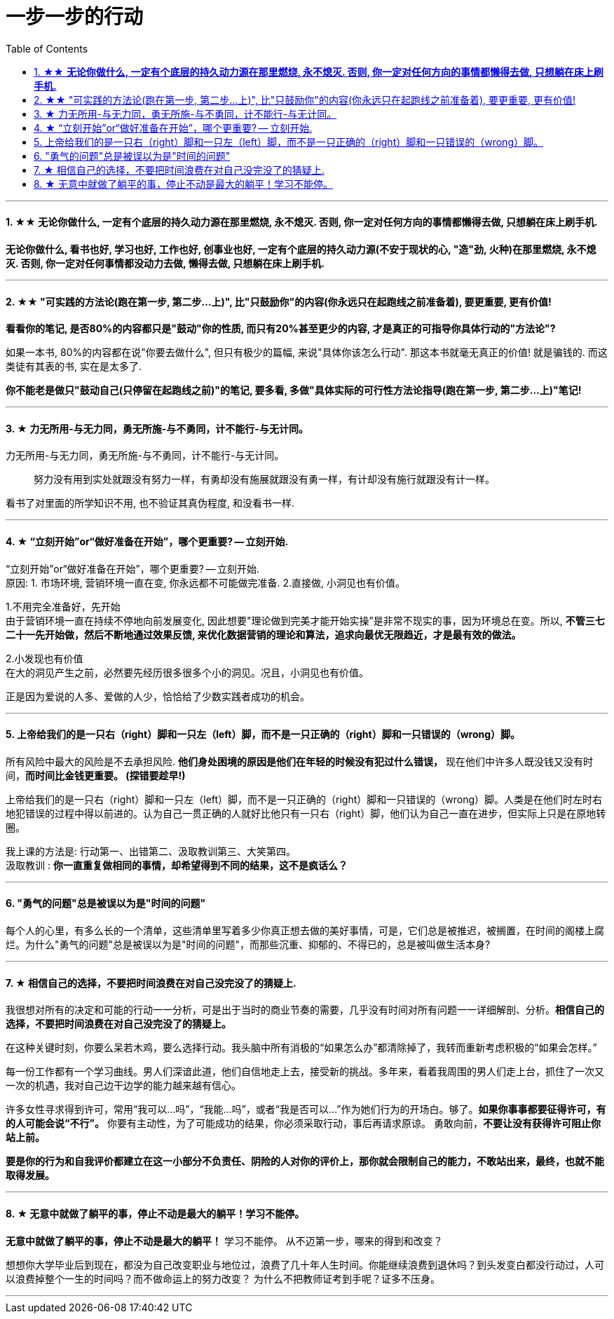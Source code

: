 
= 一步一步的行动
:toc:
:sectnums:

---


==== ★★ *无论你做什么, 一定有个底层的持久动力源在那里燃烧, 永不熄灭. 否则, 你一定对任何方向的事情都懒得去做, 只想躺在床上刷手机.*

**无论你做什么, 看书也好, 学习也好, 工作也好, 创事业也好, 一定有个底层的持久动力源(不安于现状的心, "造"劲, 火种)在那里燃烧, 永不熄灭. 否则, 你一定对任何事情都没动力去做, 懒得去做, 只想躺在床上刷手机. **


---

====  ★★ "可实践的方法论(跑在第一步, 第二步...上)", 比"只鼓励你"的内容(你永远只在起跑线之前准备着), 要更重要, 更有价值!

**看看你的笔记, 是否80%的内容都只是"鼓动"你的性质, 而只有20%甚至更少的内容, 才是真正的可指导你具体行动的"方法论"?  ** +

如果一本书, 80%的内容都在说"你要去做什么", 但只有极少的篇幅, 来说"具体你该怎么行动". 那这本书就毫无真正的价值! 就是骗钱的. 而这类徒有其表的书, 实在是太多了.

*你不能老是做只"鼓动自己(只停留在起跑线之前)"的笔记, 要多看, 多做"具体实际的可行性方法论指导(跑在第一步, 第二步...上)"笔记!*

---

==== ★ 力无所用-与无力同，勇无所施-与不勇同，计不能行-与无计同。


力无所用-与无力同，勇无所施-与不勇同，计不能行-与无计同。::
努力没有用到实处就跟没有努力一样，有勇却没有施展就跟没有勇一样，有计却没有施行就跟没有计一样。

看书了对里面的所学知识不用, 也不验证其真伪程度,  和没看书一样.

---


==== ★ “立刻开始”or“做好准备在开始”，哪个更重要? -- 立刻开始.


“立刻开始”or“做好准备在开始”，哪个更重要? -- 立刻开始.    +
原因: 1. 市场环境, 营销环境一直在变, 你永远都不可能做完准备. 2.直接做, 小洞见也有价值。

1.不用完全准备好，先开始 +
由于营销环境一直在持续不停地向前发展变化, 因此想要"理论做到完美才能开始实操”是非常不现实的事，因为环境总在变。所以, **不管三七二十一先开始做，然后不断地通过效果反馈, 来优化数据营销的理论和算法，追求向最优无限趋近，才是最有效的做法。**

2.小发现也有价值 +
在大的洞见产生之前，必然要先经历很多很多个小的洞见。况且，小洞见也有价值。

正是因为爱说的人多、爱做的人少，恰恰给了少数实践者成功的机会。

---

==== 上帝给我们的是一只右（right）脚和一只左（left）脚，而不是一只正确的（right）脚和一只错误的（wrong）脚。


所有风险中最大的风险是不去承担风险.
**他们身处困境的原因是他们在年轻的时候没有犯过什么错误，** 现在他们中许多人既没钱又没有时间，**而时间比金钱更重要。 (探错要趁早!)**

上帝给我们的是一只右（right）脚和一只左（left）脚，而不是一只正确的（right）脚和一只错误的（wrong）脚。人类是在他们时左时右地犯错误的过程中得以前进的。认为自己一贯正确的人就好比他只有一只右（right）脚，他们认为自己一直在进步，但实际上只是在原地转圈。

我上课的方法是: 行动第一、出错第二、汲取教训第三、大笑第四。 +
汲取教训 : **你一直重复做相同的事情，却希望得到不同的结果，这不是疯话么？**

---

==== "勇气的问题"总是被误以为是"时间的问题"

每个人的心里，有多么长的一个清单，这些清单里写着多少你真正想去做的美好事情，可是，它们总是被推迟，被搁置，在时间的阁楼上腐烂。为什么"勇气的问题"总是被误以为是"时间的问题"，而那些沉重、抑郁的、不得已的，总是被叫做生活本身?

---

==== ★ 相信自己的选择，不要把时间浪费在对自己没完没了的猜疑上.

我很想对所有的决定和可能的行动一一分析，可是出于当时的商业节奏的需要，几乎没有时间对所有问题一一详细解剖、分析。**相信自己的选择，不要把时间浪费在对自己没完没了的猜疑上。**

在这种关键时刻，你要么呆若木鸡，要么选择行动。我头脑中所有消极的“如果怎么办”都清除掉了，我转而重新考虑积极的“如果会怎样。”

每一份工作都有一个学习曲线。男人们深谙此道，他们自信地走上去，接受新的挑战。多年来，看着我周围的男人们走上台，抓住了一次又一次的机遇，我对自己边干边学的能力越来越有信心。

许多女性寻求得到许可，常用“我可以…吗”，“我能…吗”，或者“我是否可以…”作为她们行为的开场白。够了。**如果你事事都要征得许可，有的人可能会说“不行”。** 你要有主动性，为了可能成功的结果，你必须采取行动，事后再请求原谅。 勇敢向前，**不要让没有获得许可阻止你站上前。**

**要是你的行为和自我评价都建立在这一小部分不负责任、阴险的人对你的评价上，那你就会限制自己的能力，不敢站出来，最终，也就不能取得发展。**

---

==== ★ 无意中就做了躺平的事，停止不动是最大的躺平！学习不能停。

**无意中就做了躺平的事，停止不动是最大的躺平！** 学习不能停。
从不迈第一步，哪来的得到和改变？

想想你大学毕业后到现在，都没为自己改变职业与地位过，浪费了几十年人生时间。你能继续浪费到退休吗？到头发变白都没行动过，人可以浪费掉整个一生的时间吗？而不做命运上的努力改变？ 为什么不把教师证考到手呢？证多不压身。

---


